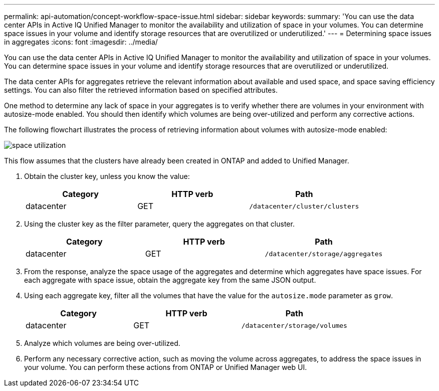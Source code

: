 ---
permalink: api-automation/concept-workflow-space-issue.html
sidebar: sidebar
keywords: 
summary: 'You can use the data center APIs in Active IQ Unified Manager to monitor the availability and utilization of space in your volumes. You can determine space issues in your volume and identify storage resources that are overutilized or underutilized.'
---
= Determining space issues in aggregates
:icons: font
:imagesdir: ../media/

[.lead]
You can use the data center APIs in Active IQ Unified Manager to monitor the availability and utilization of space in your volumes. You can determine space issues in your volume and identify storage resources that are overutilized or underutilized.

The data center APIs for aggregates retrieve the relevant information about available and used space, and space saving efficiency settings. You can also filter the retrieved information based on specified attributes.

One method to determine any lack of space in your aggregates is to verify whether there are volumes in your environment with autosize-mode enabled. You should then identify which volumes are being over-utilized and perform any corrective actions.

The following flowchart illustrates the process of retrieving information about volumes with autosize-mode enabled:

image::../media/space-utilization.gif[]

This flow assumes that the clusters have already been created in ONTAP and added to Unified Manager.

. Obtain the cluster key, unless you know the value:
+
[options="header"]
|===
| Category| HTTP verb| Path
a|
datacenter
a|
GET
a|
`/datacenter/cluster/clusters`

|===

. Using the cluster key as the filter parameter, query the aggregates on that cluster.
+
[options="header"]
|===
| Category| HTTP verb| Path
a|
datacenter
a|
GET
a|
`/datacenter/storage/aggregates`

|===

. From the response, analyze the space usage of the aggregates and determine which aggregates have space issues. For each aggregate with space issue, obtain the aggregate key from the same JSON output.
. Using each aggregate key, filter all the volumes that have the value for the `autosize.mode` parameter as `grow`.
+
[options="header"]
|===
| Category| HTTP verb| Path
a|
datacenter
a|
GET
a|
`/datacenter/storage/volumes`

|===

. Analyze which volumes are being over-utilized.
. Perform any necessary corrective action, such as moving the volume across aggregates, to address the space issues in your volume. You can perform these actions from ONTAP or Unified Manager web UI.
